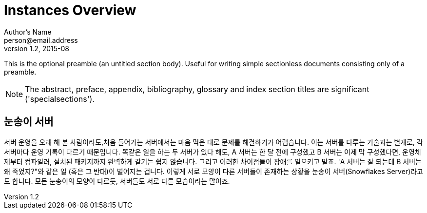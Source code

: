 = Instances Overview
Author's Name <person@email.address>
v1.2, 2015-08

This is the optional preamble (an untitled section body). Useful for writing simple sectionless documents consisting only of a preamble.

NOTE: The abstract, preface, appendix, bibliography, glossary and index section titles are significant ('specialsections').

:numbered!:
[abstract]
[suppress='Contraction WeakExpression']

= 눈송이 서버

서버 운영을 오래 해 본 사람이라도,처음 들어가는 서버에서는 마음 먹은 대로 문제를 해결하기가 어렵습니다. 이는 서버를 다루는 기술과는 별개로, 각 서버마다 운영 기록이 다르기 때문입니다. 똑같은 일을 하는 두 서버가 있다 해도, A 서버는 한 달 전에 구성했고 B 서버는 이제 막 구성했다면, 운영체제부터 컴파일러, 설치된 패키지까지 완벽하게 같기는 쉽지 않습니다. 그리고 이러한 차이점들이 장애를 일으키고 말죠. 'A 서버는 잘 되는데 B 서버는 왜 죽었지?"와 같은 일 (혹은 그 반대)이 벌어지는 겁니다.
이렇게 서로 모양이 다른 서버들이 존재하는 상황을 눈송이 서버(Snowflakes Server)라고도 합니다. 모든 눈송이의 모양이 다르듯, 서버들도 서로 다른 모습이라는 말이죠.
